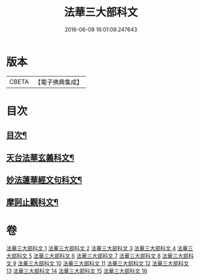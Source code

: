 #+TITLE: 法華三大部科文 
#+DATE: 2016-06-08 16:01:09.247643

* 版本
 |     CBETA|【電子佛典集成】|

* 目次
** [[file:KR6d0061_001.txt::001-0550c1][目次¶]]
** [[file:KR6d0061_001.txt::001-0551a2][天台法華玄義科文¶]]
** [[file:KR6d0061_006.txt::006-0686a1][妙法蓮華經文句科文¶]]
** [[file:KR6d0061_012.txt::012-0835a1][摩訶止觀科文¶]]

* 卷
[[file:KR6d0061_001.txt][法華三大部科文 1]]
[[file:KR6d0061_002.txt][法華三大部科文 2]]
[[file:KR6d0061_003.txt][法華三大部科文 3]]
[[file:KR6d0061_004.txt][法華三大部科文 4]]
[[file:KR6d0061_005.txt][法華三大部科文 5]]
[[file:KR6d0061_006.txt][法華三大部科文 6]]
[[file:KR6d0061_007.txt][法華三大部科文 7]]
[[file:KR6d0061_008.txt][法華三大部科文 8]]
[[file:KR6d0061_009.txt][法華三大部科文 9]]
[[file:KR6d0061_010.txt][法華三大部科文 10]]
[[file:KR6d0061_011.txt][法華三大部科文 11]]
[[file:KR6d0061_012.txt][法華三大部科文 12]]
[[file:KR6d0061_013.txt][法華三大部科文 13]]
[[file:KR6d0061_014.txt][法華三大部科文 14]]
[[file:KR6d0061_015.txt][法華三大部科文 15]]
[[file:KR6d0061_016.txt][法華三大部科文 16]]

